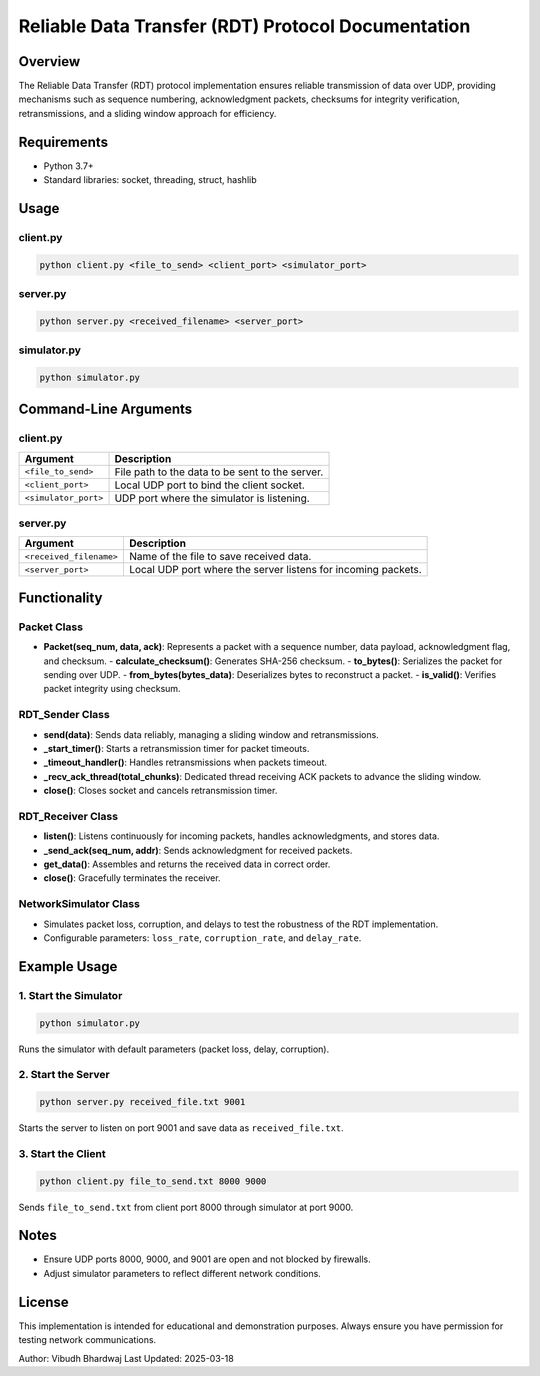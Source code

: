 Reliable Data Transfer (RDT) Protocol Documentation
===================================================

Overview
--------
The Reliable Data Transfer (RDT) protocol implementation ensures reliable transmission of data over UDP, providing mechanisms such as sequence numbering, acknowledgment packets, checksums for integrity verification, retransmissions, and a sliding window approach for efficiency.

Requirements
------------
- Python 3.7+
- Standard libraries: socket, threading, struct, hashlib

Usage
-----

client.py
^^^^^^^^^
.. code-block:: sh

   python client.py <file_to_send> <client_port> <simulator_port>

server.py
^^^^^^^^^
.. code-block:: sh

   python server.py <received_filename> <server_port>

simulator.py
^^^^^^^^^^^^
.. code-block:: sh

   python simulator.py

Command-Line Arguments
----------------------

client.py
^^^^^^^^^
.. list-table::
   :header-rows: 1

   * - Argument
     - Description
   * - ``<file_to_send>``
     - File path to the data to be sent to the server.
   * - ``<client_port>``
     - Local UDP port to bind the client socket.
   * - ``<simulator_port>``
     - UDP port where the simulator is listening.

server.py
^^^^^^^^^
.. list-table::
   :header-rows: 1

   * - Argument
     - Description
   * - ``<received_filename>``
     - Name of the file to save received data.
   * - ``<server_port>``
     - Local UDP port where the server listens for incoming packets.

Functionality
-------------

Packet Class
^^^^^^^^^^^^
- **Packet(seq_num, data, ack)**: Represents a packet with a sequence number, data payload, acknowledgment flag, and checksum.
  - **calculate_checksum()**: Generates SHA-256 checksum.
  - **to_bytes()**: Serializes the packet for sending over UDP.
  - **from_bytes(bytes_data)**: Deserializes bytes to reconstruct a packet.
  - **is_valid()**: Verifies packet integrity using checksum.

RDT_Sender Class
^^^^^^^^^^^^^^^^
- **send(data)**: Sends data reliably, managing a sliding window and retransmissions.
- **_start_timer()**: Starts a retransmission timer for packet timeouts.
- **_timeout_handler()**: Handles retransmissions when packets timeout.
- **_recv_ack_thread(total_chunks)**: Dedicated thread receiving ACK packets to advance the sliding window.
- **close()**: Closes socket and cancels retransmission timer.

RDT_Receiver Class
^^^^^^^^^^^^^^^^^^
- **listen()**: Listens continuously for incoming packets, handles acknowledgments, and stores data.
- **_send_ack(seq_num, addr)**: Sends acknowledgment for received packets.
- **get_data()**: Assembles and returns the received data in correct order.
- **close()**: Gracefully terminates the receiver.

NetworkSimulator Class
^^^^^^^^^^^^^^^^^^^^^^
- Simulates packet loss, corruption, and delays to test the robustness of the RDT implementation.
- Configurable parameters: ``loss_rate``, ``corruption_rate``, and ``delay_rate``.

Example Usage
-------------

1. Start the Simulator
^^^^^^^^^^^^^^^^^^^^^^
.. code-block:: sh

   python simulator.py

Runs the simulator with default parameters (packet loss, delay, corruption).

2. Start the Server
^^^^^^^^^^^^^^^^^^^
.. code-block:: sh

   python server.py received_file.txt 9001

Starts the server to listen on port 9001 and save data as ``received_file.txt``.

3. Start the Client
^^^^^^^^^^^^^^^^^^^
.. code-block:: sh

   python client.py file_to_send.txt 8000 9000

Sends ``file_to_send.txt`` from client port 8000 through simulator at port 9000.

Notes
-----
- Ensure UDP ports 8000, 9000, and 9001 are open and not blocked by firewalls.
- Adjust simulator parameters to reflect different network conditions.

License
-------
This implementation is intended for educational and demonstration purposes. Always ensure you have permission for testing network communications.

Author: Vibudh Bhardwaj
Last Updated: 2025-03-18

